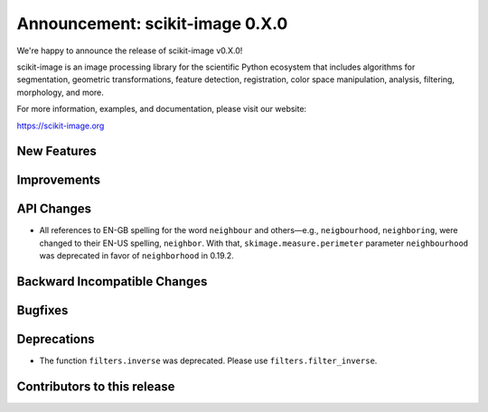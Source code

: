 Announcement: scikit-image 0.X.0
================================

We're happy to announce the release of scikit-image v0.X.0!

scikit-image is an image processing library for the scientific Python
ecosystem that includes algorithms for segmentation, geometric
transformations, feature detection, registration, color space
manipulation, analysis, filtering, morphology, and more.

For more information, examples, and documentation, please visit our website:

https://scikit-image.org


New Features
------------



Improvements
------------



API Changes
-----------

- All references to EN-GB spelling for the word ``neighbour`` and others—e.g.,
  ``neigbourhood``, ``neighboring``, were changed to their EN-US spelling,
  ``neighbor``. With that, ``skimage.measure.perimeter`` parameter ``neighbourhood``
  was deprecated in favor of ``neighborhood`` in 0.19.2.


Backward Incompatible Changes
-----------------------------


Bugfixes
--------



Deprecations
------------

- The function ``filters.inverse`` was deprecated. Please use
  ``filters.filter_inverse``.


Contributors to this release
----------------------------

